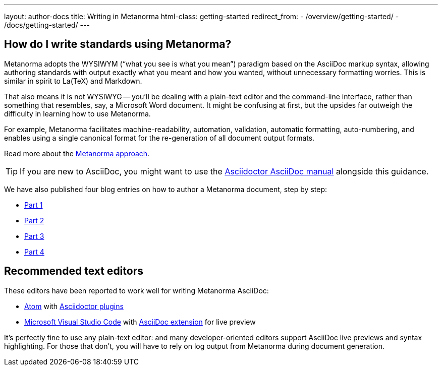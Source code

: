 ---
layout: author-docs
title: Writing in Metanorma
html-class: getting-started
redirect_from:
  - /overview/getting-started/
  - /docs/getting-started/
---

== How do I write standards using Metanorma?

Metanorma adopts the WYSIWYM ("`what you see is what you mean`") paradigm
based on the AsciiDoc markup syntax, allowing authoring standards with
output exactly what you meant and how you wanted, without unnecessary
formatting worries. This is similar in spirit to La(TeX) and Markdown.

That also means it is not WYSIWYG -- you’ll be dealing with a plain-text editor
and the command-line interface, rather than something that resembles,
say, a Microsoft Word document.
It might be confusing at first, but the upsides far outweigh the difficulty
in learning how to use Metanorma.

For example, Metanorma facilitates machine-readability, automation, validation,
automatic formatting, auto-numbering, and enables using a single canonical
format for the re-generation of all document output formats.

Read more about the link:/author/approach[Metanorma approach].

TIP: If you are new to AsciiDoc,
you might want to use the http://asciidoctor.org/docs/user-manual/[Asciidoctor AsciiDoc manual]
alongside this guidance.

We have also published four blog entries on how to author a Metanorma document, step by step:

* https://www.metanorma.org/blog/2018-12-11-writing-metanorma-in-asciidoc/[Part 1]
* https://www.metanorma.org/blog/2018-12-15-writing-metanorma-in-asciidoc-2/[Part 2]
* https://www.metanorma.org/blog/2018-12-16-writing-metanorma-in-asciidoc-3/[Part 3]
* https://www.metanorma.org/blog/2019-01-15-writing-metanorma-in-asciidoc-4/[Part 4]


== Recommended text editors

These editors have been reported to work well for writing Metanorma AsciiDoc:

* https://atom.io/[Atom] with https://atom.io/users/asciidoctor[Asciidoctor plugins]
* https://code.visualstudio.com/[Microsoft Visual Studio Code]
  with https://marketplace.visualstudio.com/items?itemName=joaompinto.asciidoctor-vscode[AsciiDoc extension]
  for live preview

It's perfectly fine to use any plain-text editor: and many developer-oriented editors
support AsciiDoc live previews and syntax highlighting.
For those that don't, you will have to rely on log output from Metanorma
during document generation.
